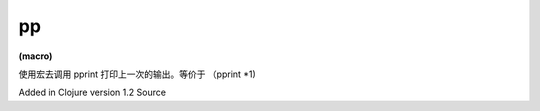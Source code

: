 pp
============

| **(macro)**

使用宏去调用 pprint 打印上一次的输出。等价于 （pprint *1)

Added in Clojure version 1.2
Source
